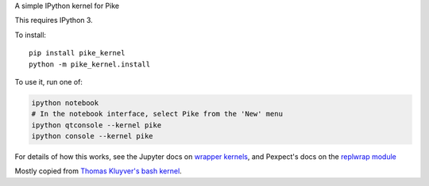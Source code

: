 A simple IPython kernel for Pike

This requires IPython 3.

To install::

    pip install pike_kernel
    python -m pike_kernel.install

To use it, run one of:

.. code:: shell

    ipython notebook
    # In the notebook interface, select Pike from the 'New' menu
    ipython qtconsole --kernel pike
    ipython console --kernel pike

For details of how this works, see the Jupyter docs on `wrapper kernels
<http://jupyter-client.readthedocs.org/en/latest/wrapperkernels.html>`_, and
Pexpect's docs on the `replwrap module
<http://pexpect.readthedocs.org/en/latest/api/replwrap.html>`_

Mostly copied from `Thomas Kluyver's bash kernel <https://github.com/takluyver/bash_kernel>`_.